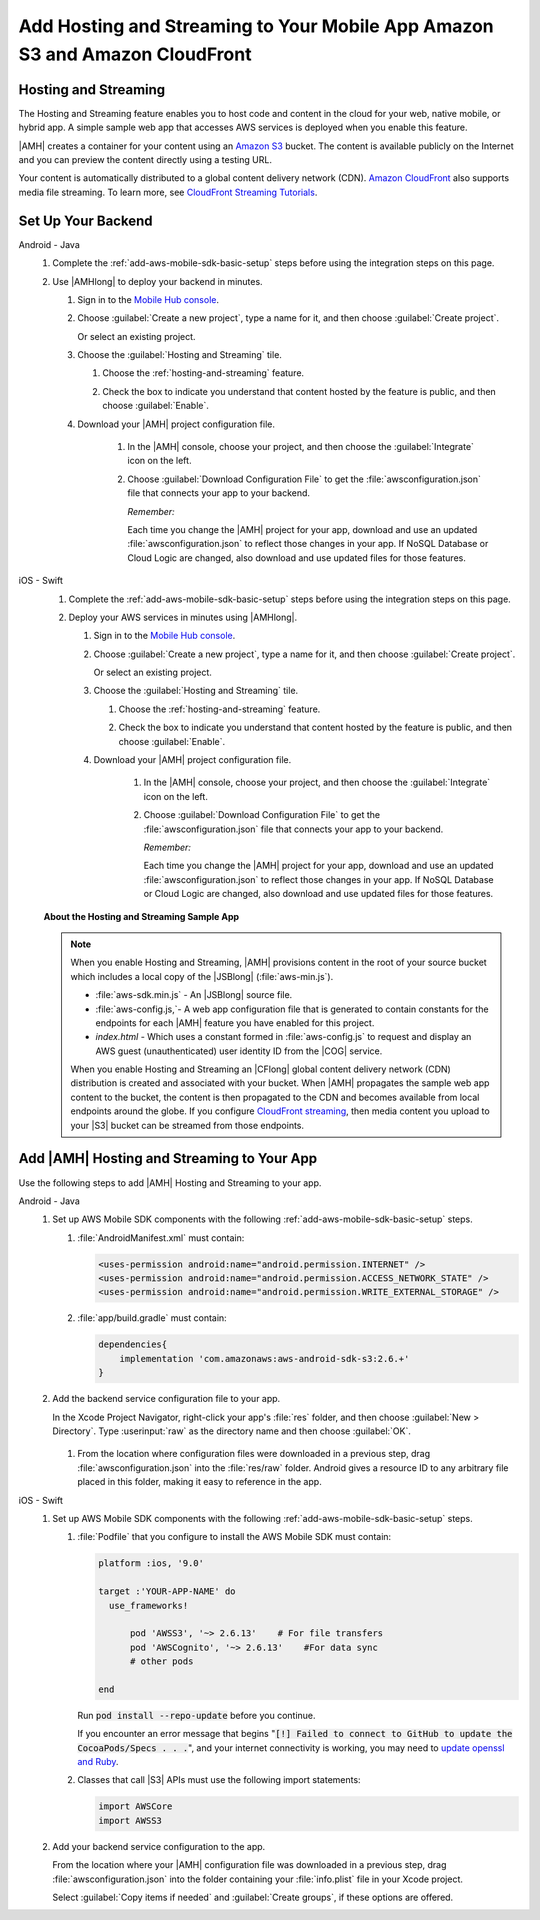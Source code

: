.. Copyright 2010-2018 Amazon.com, Inc. or its affiliates. All Rights Reserved.

   This work is licensed under a Creative Commons Attribution-NonCommercial-ShareAlike 4.0
   International License (the "License"). You may not use this file except in compliance with the
   License. A copy of the License is located at http://creativecommons.org/licenses/by-nc-sa/4.0/.

   This file is distributed on an "AS IS" BASIS, WITHOUT WARRANTIES OR CONDITIONS OF ANY KIND,
   either express or implied. See the License for the specific language governing permissions and
   limitations under the License.

.. _add-aws-mobile-hosting-and-streaming:

############################################################################
Add Hosting and Streaming to Your Mobile App Amazon S3 and Amazon CloudFront
############################################################################


.. meta::
   :description: Integrating hosting and streaming


.. _add-aws-mobile-hosting-and-streaming-overview:

Hosting and Streaming
=====================


The Hosting and Streaming feature enables you to host code and content in the cloud for your web,
native mobile, or hybrid app. A simple sample web app that accesses AWS services is deployed when you
enable this feature.

|AMH| creates a container for your content using an `Amazon S3 <http://docs.aws.amazon.com/AmazonS3/latest/dev/>`__ bucket. The content is available publicly on the Internet and you can preview the content directly using a testing URL.

Your content is automatically distributed to a global content delivery network (CDN). `Amazon
CloudFront <https://aws.amazon.com/cloudfront/>`__ also supports media file streaming. To learn more, see `CloudFront Streaming Tutorials <http://docs.aws.amazon.com/mobile-hub/latest/developerguide/url-cf-dev;Tutorials.html>`__.


.. _add-aws-mobile-hosting-and-streaming-back-end-setup:

Set Up Your Backend
===================


.. container:: option

   Android - Java
      #. Complete the :ref:`add-aws-mobile-sdk-basic-setup` steps before using the integration steps on this page.

      #. Use |AMHlong| to deploy your backend in minutes.


         #. Sign in to the `Mobile Hub console <https://console.aws.amazon.com/mobilehub/home/>`__.

         #. Choose :guilabel:`Create a new project`, type a name for it, and then choose
            :guilabel:`Create project`.

            Or select an existing project.

         #. Choose the :guilabel:`Hosting and Streaming` tile.


            #. Choose the :ref:`hosting-and-streaming` feature.

               .. image:: images/add-aws-mobile-add-hosting-and-streaming.png
                  :scale: 100
                  :alt: Image of choosing Hosting and Streaming in the |AMH| console.

               .. only:: pdf

                  .. image:: images/add-aws-mobile-add-hosting-and-streaming.png
                     :scale: 50

               .. only:: kindle

                  .. image:: images/add-aws-mobile-add-hosting-and-streaming.png
                     :scale: 75

            #. Check the box to indicate you understand that content hosted by the feature is
               public, and then choose :guilabel:`Enable`.


               .. image:: images/add-aws-mobile-add-hosting-and-streaming-enable.png
                  :scale: 100
                  :alt: Image of the |AMH| console.

               .. only:: pdf

                  .. image:: images/add-aws-mobile-add-hosting-and-streaming-enable.png
                     :scale: 50

               .. only:: kindle

                  .. image:: images/add-aws-mobile-add-hosting-and-streaming-enable.png
                     :scale: 75

         #. Download your |AMH| project configuration file.

               #. In the |AMH| console, choose your project, and then choose the :guilabel:`Integrate` icon on the left.

               #. Choose :guilabel:`Download Configuration File` to get the :file:`awsconfiguration.json` file that connects your app to your backend.

                  .. image:: images/add-aws-mobile-sdk-download-configuration-file.png
                     :scale: 100 %
                     :alt: Image of the Mobile Hub console when choosing Download Configuration File.

                  .. only:: pdf

                     .. image:: images/add-aws-mobile-sdk-download-nosql-cloud-logic.png
                        :scale: 50

                  .. only:: kindle

                     .. image:: images/add-aws-mobile-sdk-download-nosql-cloud-logic.png
                        :scale: 75

                  *Remember:*

                  Each time you change the |AMH| project for your app, download and use an updated :file:`awsconfiguration.json` to reflect those changes in your app. If NoSQL Database or Cloud Logic are changed, also download and use updated files for those features.

   iOS - Swift
      #. Complete the :ref:`add-aws-mobile-sdk-basic-setup` steps before using the integration steps on this page.

      #. Deploy your AWS services in minutes using |AMHlong|.


         #. Sign in to the `Mobile Hub console <https://console.aws.amazon.com/mobilehub/home/>`__.

         #. Choose :guilabel:`Create a new project`, type a name for it, and then choose
            :guilabel:`Create project`.

            Or select an existing project.

         #. Choose the :guilabel:`Hosting and Streaming` tile.


            #. Choose the :ref:`hosting-and-streaming` feature.

               .. image:: images/add-aws-mobile-add-hosting-and-streaming.png
                  :scale: 100
                  :alt: Image of the |AMH| console.

               .. only:: pdf

                  .. image:: images/add-aws-mobile-add-hosting-and-streaming.png
                     :scale: 50

               .. only:: kindle

                  .. image:: images/add-aws-mobile-add-hosting-and-streaming.png
                     :scale: 75

            #. Check the box to indicate you understand that content hosted by the feature is
               public, and then choose :guilabel:`Enable`.


               .. image:: images/add-aws-mobile-add-hosting-and-streaming-enable.png
                  :scale: 100
                  :alt: Image of the |AMH| console.

               .. only:: pdf

                  .. image:: images/add-aws-mobile-add-hosting-and-streaming-enable.png
                     :scale: 50

               .. only:: kindle

                  .. image:: images/add-aws-mobile-add-hosting-and-streaming-enable.png
                     :scale: 75

         #. Download your |AMH| project configuration file.

               #. In the |AMH| console, choose your project, and then choose the :guilabel:`Integrate` icon on the left.

               #. Choose :guilabel:`Download Configuration File` to get the :file:`awsconfiguration.json` file that connects your app to your backend.

                  .. image:: images/add-aws-mobile-sdk-download-configuration-file.png
                     :scale: 100 %
                     :alt: Image of the Mobile Hub console when choosing Download Configuration File.

                  .. only:: pdf

                     .. image:: images/add-aws-mobile-sdk-download-nosql-cloud-logic.png
                       :scale: 50

                  .. only:: kindle

                     .. image:: images/add-aws-mobile-sdk-download-nosql-cloud-logic.png
                       :scale: 75

                  *Remember:*

                  Each time you change the |AMH| project for your app, download and use an updated :file:`awsconfiguration.json` to reflect those changes in your app. If NoSQL Database or Cloud Logic are changed, also download and use updated files for those features.


      **About the Hosting and Streaming Sample App**

      .. note::

         When you enable Hosting and Streaming, |AMH| provisions content in the root of your
         source bucket which includes a local copy of the |JSBlong|
         (:file:`aws-min.js`).


         * :file:`aws-sdk.min.js` - An |JSBlong| source file.

         * :file:`aws-config.js,`- A web app configuration file that is generated to contain
           constants for the endpoints for each |AMH| feature you have enabled for this
           project.

         * `index.html` - Which uses a constant formed in :file:`aws-config.js` to request and
           display an AWS guest (unauthenticated) user identity ID from the |COG| service.

         When you enable Hosting and Streaming an |CFlong| global content delivery network (CDN)
         distribution is created and associated with your bucket. When |AMH| propagates the sample
         web app content to the bucket, the content is then propagated to the CDN and becomes
         available from local endpoints around the globe. If you configure `CloudFront streaming
         <http://docs.aws.amazon.com/AmazonCloudFront/latest/DeveloperGuide/Tutorials.html>`__, then media content you upload to your |S3| bucket can be streamed from
         those endpoints.



.. _add-aws-mobile-hosting-and-streaming-app:

Add |AMH| Hosting and Streaming to Your App
===========================================


Use the following steps to add |AMH| Hosting and Streaming to your app.

.. container:: option

   Android - Java
      #. Set up AWS Mobile SDK components with the following :ref:`add-aws-mobile-sdk-basic-setup` steps.


         #. :file:`AndroidManifest.xml` must contain:

            .. code-block:: xml


                <uses-permission android:name="android.permission.INTERNET" />
                <uses-permission android:name="android.permission.ACCESS_NETWORK_STATE" />
                <uses-permission android:name="android.permission.WRITE_EXTERNAL_STORAGE" />

         #. :file:`app/build.gradle` must contain:

            .. code-block:: none

                dependencies{
                    implementation 'com.amazonaws:aws-android-sdk-s3:2.6.+'
                }

      #. Add the backend service configuration file to your app.

         In the Xcode Project Navigator, right-click your app's :file:`res` folder, and then choose :guilabel:`New > Directory`. Type :userinput:`raw` as the directory name and then choose :guilabel:`OK`.

            .. image:: images/add-aws-mobile-sdk-android-studio-res-raw.png
               :scale: 100
               :alt: Image of creating a raw directory in Android Studio.

            .. only:: pdf

               .. image:: images/add-aws-mobile-sdk-android-studio-res-raw.png
                  :scale: 50

            .. only:: kindle

               .. image:: images/add-aws-mobile-sdk-android-studio-res-raw.png
                  :scale: 75

         #. From the location where configuration files were downloaded in a previous step, drag
            :file:`awsconfiguration.json` into the :file:`res/raw` folder. Android gives a resource ID to any arbitrary file placed in this folder, making it easy to reference in the app.


   iOS - Swift
      #. Set up AWS Mobile SDK components with the following :ref:`add-aws-mobile-sdk-basic-setup` steps.


         #. :file:`Podfile` that you configure to install the AWS Mobile SDK must contain:

            .. code-block:: none

                platform :ios, '9.0'

                target :'YOUR-APP-NAME' do
                  use_frameworks!

                      pod 'AWSS3', '~> 2.6.13'    # For file transfers
                      pod 'AWSCognito', '~> 2.6.13'    #For data sync
                      # other pods

                end

            Run :code:`pod install --repo-update` before you continue.

            If you encounter an error message that begins ":code:`[!] Failed to connect to GitHub to update the CocoaPods/Specs . . .`", and your internet connectivity is working, you may need to `update openssl and Ruby <https://stackoverflow.com/questions/38993527/cocoapods-failed-to-connect-to-github-to-update-the-cocoapods-specs-specs-repo/48962041#48962041>`__.

         #. Classes that call |S3| APIs must use the following import statements:

            .. code-block:: none

                import AWSCore
                import AWSS3

      #. Add your backend service configuration to the app.

         From the location where your |AMH| configuration file was downloaded in a previous step,
         drag :file:`awsconfiguration.json` into the folder containing your :file:`info.plist` file
         in your Xcode project.

         Select :guilabel:`Copy items if needed` and :guilabel:`Create groups`, if these options are offered.








